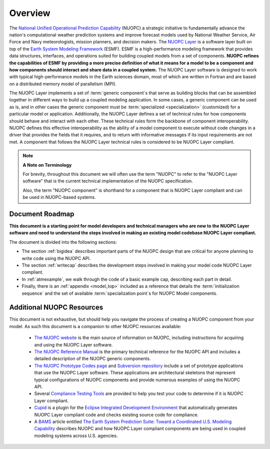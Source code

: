 Overview
========

.. image:: images/NUOPC.jpg
    :scale: 70%

The `National Unified Operational Prediction Capability <http://www.nws.noaa.gov/nuopc/>`_ 
(NUOPC) a strategic initiative to fundamentally advance the nation's computational 
weather prediction systems and improve forecast models used by National Weather Service, 
Air Force and Navy meteorologists, mission planners, and decision makers.  The 
`NUOPC Layer <https://www.earthsystemcog.org/projects/nuopc/>`_ is 
a software layer built on top of the 
`Earth System Modeling Framework <https://www.earthsystemcog.org/projects/esmf/>`_ (ESMF).  
ESMF is a high-performance modeling framework that provides
data structures, interfaces, and operations suited for building coupled models
from a set of components.  **NUOPC refines the capabilities of
ESMF by providing a more precise definition of what it means for a model
to be a component and how components should interact and share data
in a coupled system.**  The NUOPC Layer software is designed to work
with typical high-performance models in the Earth sciences domain, most
of which are written in Fortran and are based on a distributed memory 
model of parallelism (MPI).  

The NUOPC Layer implements a set of :term:`generic component`\ s that 
serve as building blocks that can be assembled together in different ways
to build up a coupled modeling application.  In some cases, a generic
component can be used as is, and in other cases the generic component
must be :term:`specialized <specialization>` (customized) for a particular model or application.
Additionally, the NUOPC Layer defines a set of technical rules for how components
should behave and interact with each other.  These technical rules form the
backbone of component interoperability.  NUOPC defines this effective interoperability
as the ability of a model component to execute without code changes in a driver that 
provides the fields that it requires, and to return with informative messages if its 
input requirements are not met. A component that follows the NUOPC Layer technical 
rules is considered to be NUOPC Layer compliant.

..  note:: **A Note on Terminology**

    For brevity, throughout this document we will often use the
    term "NUOPC" to refer to the "NUOPC Layer software" that is
    the current technical implementation of the NUOPC specification.
    
    Also, the term "NUOPC component" is shorthand for a component
    that is NUOPC Layer compliant and can be used in NUOPC-based
    systems.




Document Roadmap
----------------

**This document is a starting point for model developers
and technical managers who are new to the NUOPC Layer software
and need to understand the steps involved in making an existing
model codebase NUOPC Layer compliant.**  

The document is divided into the following sections:

* The section  :ref:`bigidea` describes important parts of the NUOPC design that
  are critical for anyone planning to write code using the NUOPC API.

* The section :ref:`writecap` describes the development steps involved
  in making your model code NUOPC Layer compliant.  
  
* In :ref:`atmexample`, we walk through the code of a basic example cap, describing each part in detail.

* Finally, there is an :ref:`appendix <model_top>` included as
  a reference that details the :term:`initialization sequence` and the set
  of available :term:`specialization point`\ s for NUOPC Model components.



Additional NUOPC Resources
--------------------------

This document is not
exhaustive, but should help you navigate the process of creating
a NUOPC component from your model.  As such this document is a companion 
to other NUOPC resources available:

    * `The NUOPC website <https://www.earthsystemcog.org/projects/nuopc>`_
      is the main source of information on NUOPC, including instructions
      for acquiring and using the NUOPC Layer software.
      
    * `The NUOPC Reference Manual <https://www.earthsystemcog.org/projects/nuopc/refmans>`_
      is the primary technical reference for the NUOPC API and includes
      a detailed description of the NUOPC generic components.   
    
    * `The NUOPC Prototype Codes page <https://www.earthsystemcog.org/projects/nuopc/proto_codes>`_
      and `Subversion repository <https://sourceforge.net/p/esmfcontrib/svn/HEAD/tree/NUOPC/tags/ESMF_7_0_0_beta_snapshot_58/>`_
      include a set of prototype applications that use the NUOPC Layer software. These
      applications are architectural skeletons that represent typical
      configurations of NUOPC components and provide numerous examples
      of using the NUOPC API.
             
    * Several `Compliance Testing Tools <https://www.earthsystemcog.org/projects/nuopc/compliance_testing>`_
      are provided to help you test your code to determine if it is NUOPC 
      Layer compliant.
    
    * `Cupid <https://www.earthsystemcog.org/projects/cupid/>`_
      is a plugin for the `Eclipse Integrated Development Environment <https://eclipse.org/>`_
      that automatically generates NUOPC Layer compliant code and checks existing
      source code for compliance.
      
    * A `BAMS <https://www2.ametsoc.org/ams/index.cfm/publications/bulletin-of-the-american-meteorological-society-bams/>`_ 
      article entitled `The Earth System Prediction Suite: 
      Toward a Coordinated U.S. Modeling Capability <http://www.earthsystemcog.org/site_media/projects/esps/paper_1509_esps_final_revised_submitted3.docx>`_ 
      describes NUOPC and how NUOPC Layer compliant components are being used in coupled modeling
      systems across U.S. agencies.
   